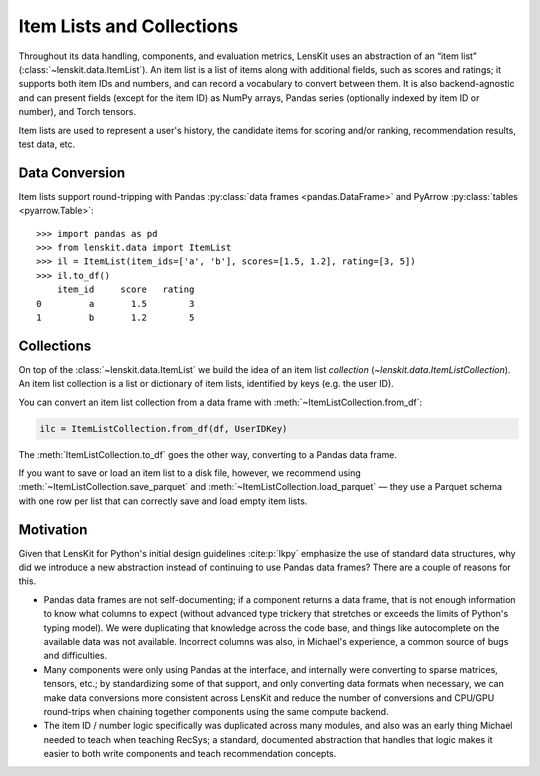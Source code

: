 Item Lists and Collections
==========================

Throughout its data handling, components, and evaluation metrics, LensKit uses
an abstraction of an “item list” (:class:`~lenskit.data.ItemList`).  An item
list is a list of items along with additional fields, such as scores and
ratings; it supports both item IDs and numbers, and can record a vocabulary to
convert between them.  It is also backend-agnostic and can present fields
(except for the item ID) as NumPy arrays, Pandas series (optionally indexed by
item ID or number), and Torch tensors.

Item lists are used to represent a user's history, the candidate items for
scoring and/or ranking, recommendation results, test data, etc.

.. _item-list-convert:

Data Conversion
~~~~~~~~~~~~~~~

Item lists support round-tripping with Pandas :py:class:`data frames
<pandas.DataFrame>` and PyArrow :py:class:`tables <pyarrow.Table>`::

    >>> import pandas as pd
    >>> from lenskit.data import ItemList
    >>> il = ItemList(item_ids=['a', 'b'], scores=[1.5, 1.2], rating=[3, 5])
    >>> il.to_df()
        item_id     score   rating
    0         a       1.5        3
    1         b       1.2        5

.. _item-list-collections:

Collections
~~~~~~~~~~~

On top of the :class:`~lenskit.data.ItemList` we build the idea of an item list
*collection* (`~lenskit.data.ItemListCollection`).  An item list collection is a
list or dictionary of item lists, identified by keys (e.g. the user ID).

You can convert an item list collection from a data frame with
:meth:`~ItemListCollection.from_df`:

.. code:: python

    ilc = ItemListCollection.from_df(df, UserIDKey)

The :meth:`ItemListCollection.to_df` goes the other way, converting to a Pandas
data frame.

If you want to save or load an item list to a disk file, however, we recommend
using :meth:`~ItemListCollection.save_parquet` and
:meth:`~ItemListCollection.load_parquet` — they use a Parquet schema with one
row per list that can correctly save and load empty item lists.

Motivation
~~~~~~~~~~

Given that LensKit for Python's initial design guidelines :cite:p:`lkpy`
emphasize the use of standard data structures, why did we introduce a new
abstraction instead of continuing to use Pandas data frames?  There are a couple
of reasons for this.

*   Pandas data frames are not self-documenting; if a component returns a data
    frame, that is not enough information to know what columns to expect
    (without advanced type trickery that stretches or exceeds the limits of
    Python's typing model).  We were duplicating that knowledge across the code
    base, and things like autocomplete on the available data was not available.
    Incorrect columns was also, in Michael's experience, a common source of bugs
    and difficulties.

*   Many components were only using Pandas at the interface, and internally were
    converting to sparse matrices, tensors, etc.; by standardizing some of that
    support, and only converting data formats when necessary, we can make data
    conversions more consistent across LensKit and reduce the number of
    conversions and CPU/GPU round-trips when chaining together components using
    the same compute backend.

*   The item ID / number logic specifically was duplicated across many modules,
    and also was an early thing Michael needed to teach when teaching RecSys; a
    standard, documented abstraction that handles that logic makes it easier to
    both write components and teach recommendation concepts.
